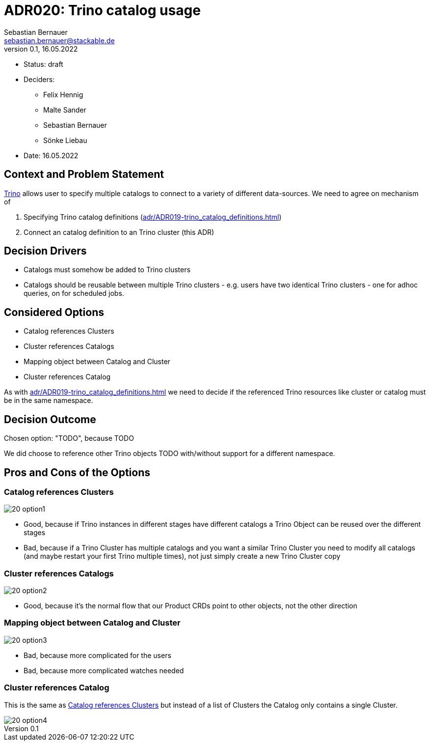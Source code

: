 = ADR020: Trino catalog usage
Sebastian Bernauer <sebastian.bernauer@stackable.de>
v0.1, 16.05.2022
:status: draft

* Status: {status}
* Deciders:
** Felix Hennig
** Malte Sander
** Sebastian Bernauer
** Sönke Liebau
* Date: 16.05.2022

== Context and Problem Statement

https://trino.io[Trino] allows user to specify multiple catalogs to connect to a variety of different data-sources.
We need to agree on mechanism of

1. Specifying Trino catalog definitions (xref:adr/ADR019-trino_catalog_definitions.adoc[])
2. Connect an catalog definition to an Trino cluster (this ADR)

== Decision Drivers

* Catalogs must somehow be added to Trino clusters
* Catalogs should be reusable between multiple Trino clusters - e.g. users have two identical Trino clusters - one for adhoc queries, on for scheduled jobs.

== Considered Options

* Catalog references Clusters
* Cluster references Catalogs
* Mapping object between Catalog and Cluster
* Cluster references Catalog

As with xref:adr/ADR019-trino_catalog_definitions.adoc[] we need to decide if the referenced Trino resources like cluster or catalog must be in the same namespace.

== Decision Outcome

Chosen option: "TODO", because TODO

We did choose to reference other Trino objects TODO with/without support for a different namespace.

== Pros and Cons of the Options
=== Catalog references Clusters
image::adr/20_option1.png[]

* Good, because if Trino instances in different stages have different catalogs a Trino Object can be reused over the different stages
* Bad, because if a Trino Cluster has multiple catalogs and you want a similar Trino Cluster you need to modify all catalogs (and maybe restart your first Trino multiple times), not just simply create a new Trino Cluster copy

=== Cluster references Catalogs
image::adr/20_option2.png[]

* Good, because it's the normal flow that our Product CRDs point to other objects, not the other direction

=== Mapping object between Catalog and Cluster
image::adr/20_option3.png[]

* Bad, because more complicated for the users
* Bad, because more complicated watches needed

=== Cluster references Catalog
This is the same as <<_catalog_references_clusters>> but instead of a list of Clusters the Catalog only contains a single Cluster.

image::adr/20_option4.png[]

